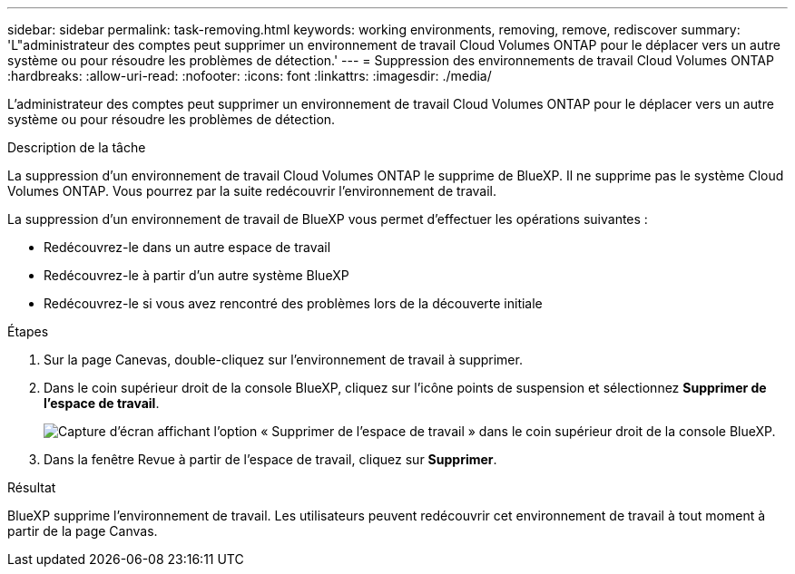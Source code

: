 ---
sidebar: sidebar 
permalink: task-removing.html 
keywords: working environments, removing, remove, rediscover 
summary: 'L"administrateur des comptes peut supprimer un environnement de travail Cloud Volumes ONTAP pour le déplacer vers un autre système ou pour résoudre les problèmes de détection.' 
---
= Suppression des environnements de travail Cloud Volumes ONTAP
:hardbreaks:
:allow-uri-read: 
:nofooter: 
:icons: font
:linkattrs: 
:imagesdir: ./media/


[role="lead"]
L'administrateur des comptes peut supprimer un environnement de travail Cloud Volumes ONTAP pour le déplacer vers un autre système ou pour résoudre les problèmes de détection.

.Description de la tâche
La suppression d'un environnement de travail Cloud Volumes ONTAP le supprime de BlueXP. Il ne supprime pas le système Cloud Volumes ONTAP. Vous pourrez par la suite redécouvrir l'environnement de travail.

La suppression d'un environnement de travail de BlueXP vous permet d'effectuer les opérations suivantes :

* Redécouvrez-le dans un autre espace de travail
* Redécouvrez-le à partir d'un autre système BlueXP
* Redécouvrez-le si vous avez rencontré des problèmes lors de la découverte initiale


.Étapes
. Sur la page Canevas, double-cliquez sur l'environnement de travail à supprimer.
. Dans le coin supérieur droit de la console BlueXP, cliquez sur l'icône points de suspension et sélectionnez *Supprimer de l'espace de travail*.
+
image:screenshot_settings_remove.png["Capture d'écran affichant l'option « Supprimer de l'espace de travail » dans le coin supérieur droit de la console BlueXP."]

. Dans la fenêtre Revue à partir de l'espace de travail, cliquez sur *Supprimer*.


.Résultat
BlueXP supprime l'environnement de travail. Les utilisateurs peuvent redécouvrir cet environnement de travail à tout moment à partir de la page Canvas.
